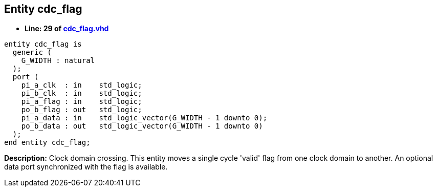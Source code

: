 

== Entity cdc_flag
** *Line: 29 of link:cdc_flag.vhd[cdc_flag.vhd]*
[source,vhdl]
----
entity cdc_flag is
  generic (
    G_WIDTH : natural
  );
  port (
    pi_a_clk  : in    std_logic;
    pi_b_clk  : in    std_logic;
    pi_a_flag : in    std_logic;
    po_b_flag : out   std_logic;
    pi_a_data : in    std_logic_vector(G_WIDTH - 1 downto 0);
    po_b_data : out   std_logic_vector(G_WIDTH - 1 downto 0)
  );
end entity cdc_flag;
----
*Description:* 
Clock domain crossing. This entity moves a single cycle 'valid' flag from
one clock domain to another. An optional data port synchronized with the
flag is available.